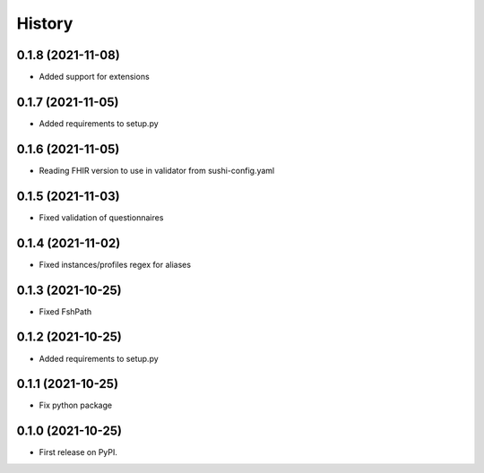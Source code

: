 =======
History
=======

0.1.8 (2021-11-08)
------------------

* Added support for extensions

0.1.7 (2021-11-05)
------------------

* Added requirements to setup.py

0.1.6 (2021-11-05)
------------------

* Reading FHIR version to use in validator from sushi-config.yaml

0.1.5 (2021-11-03)
------------------

* Fixed validation of questionnaires

0.1.4 (2021-11-02)
------------------

* Fixed instances/profiles regex for aliases

0.1.3 (2021-10-25)
------------------

* Fixed FshPath

0.1.2 (2021-10-25)
------------------

* Added requirements to setup.py

0.1.1 (2021-10-25)
------------------

* Fix python package

0.1.0 (2021-10-25)
------------------

* First release on PyPI.
